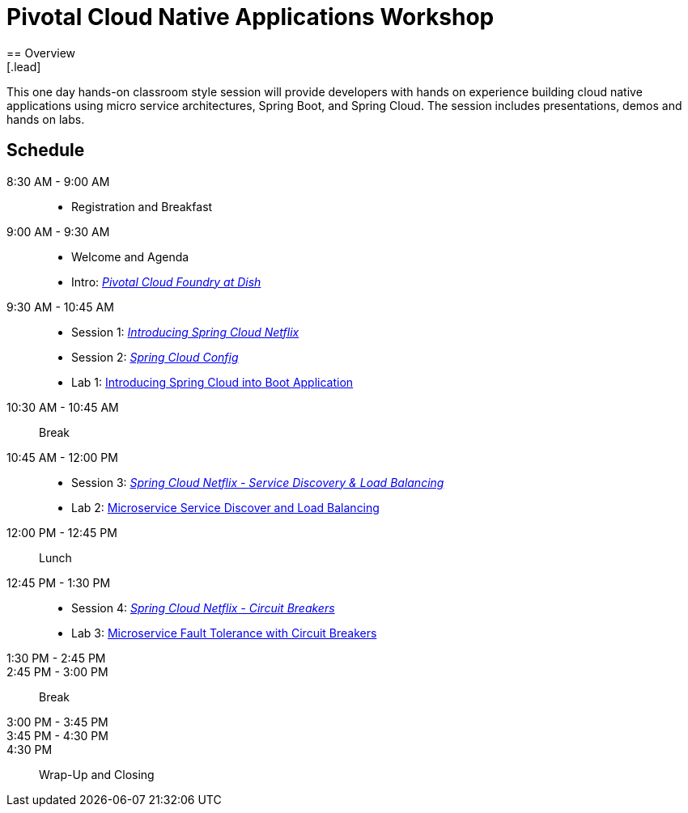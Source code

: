 = Pivotal Cloud Native Applications Workshop
== Overview
[.lead]
This one day hands-on classroom style session will provide developers with hands on experience building cloud native applications using micro service architectures, Spring Boot, and Spring Cloud. The session includes presentations, demos and hands on labs.

== Schedule

8:30 AM - 9:00 AM::
 * Registration and Breakfast
9:00 AM - 9:30 AM::
 * Welcome and Agenda
 * Intro: link:presentations/Intro_CF_at_TM.pptx[_Pivotal Cloud Foundry at Dish_] 
9:30 AM - 10:45 AM::
  * Session 1: link:presentations/Session_1_Intro_SC.pptx[_Introducing Spring Cloud Netflix_]
  * Session 2: link:presentations/Session_2_SC_Config.pptx[_Spring Cloud Config_]
  * Lab 1: link:labs/lab04/lab04.adoc[Introducing Spring Cloud into Boot Application]
10:30 AM - 10:45 AM:: Break
10:45 AM - 12:00 PM::
  * Session 3: link:presentations/Session_3_SC_Discovery_LB.pptx[_Spring Cloud Netflix - Service Discovery & Load Balancing_]
  * Lab 2: link:labs/lab05/lab05.adoc[Microservice Service Discover and Load Balancing]
12:00 PM - 12:45 PM:: Lunch
12:45 PM - 1:30 PM::
  * Session 4: link:presentations/Session_4_Circuit_Breaker.pptx[_Spring Cloud Netflix - Circuit Breakers_]
  * Lab 3: link:labs/lab06/lab06.adoc[Microservice Fault Tolerance with Circuit Breakers]
1:30 PM - 2:45 PM::
2:45 PM - 3:00 PM:: Break
3:00 PM - 3:45 PM::
3:45 PM - 4:30 PM::
4:30 PM:: Wrap-Up and Closing
